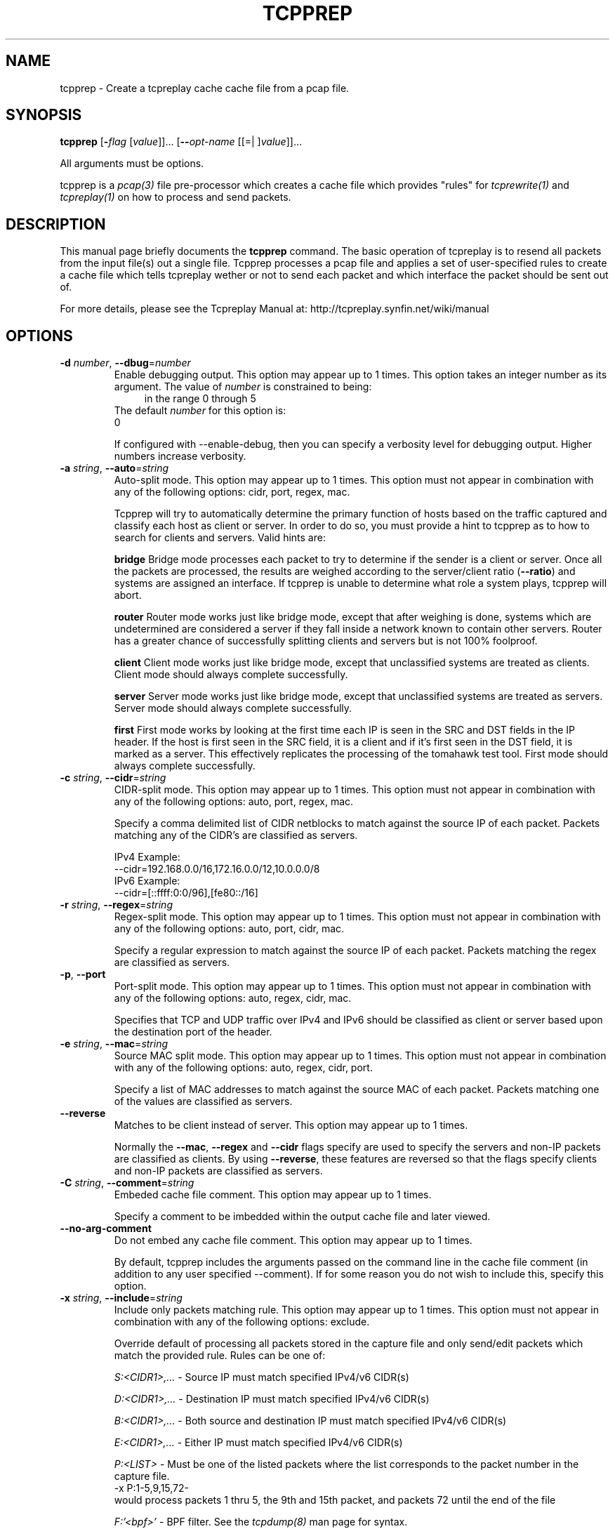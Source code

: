 .TH TCPPREP 1 2010-08-21 "(tcpprep )" "Programmer's Manual"
.\"  DO NOT EDIT THIS FILE   (tcpprep.1)
.\"  
.\"  It has been AutoGen-ed  August 21, 2010 at 05:41:40 PM by AutoGen 5.9.9
.\"  From the definitions    tcpprep_opts.def
.\"  and the template file   agman1.tpl
.\"
.SH NAME
tcpprep \- Create a tcpreplay cache cache file from a pcap file.
.SH SYNOPSIS
.B tcpprep
.\" Mixture of short (flag) options and long options
.RB [ \-\fIflag\fP " [\fIvalue\fP]]... [" \--\fIopt-name\fP " [[=| ]\fIvalue\fP]]..."
.PP
All arguments must be options.
.PP
tcpprep is a \fIpcap(3)\fP file pre-processor which creates a cache
file which provides "rules" for \fItcprewrite(1)\fP and \fItcpreplay(1)\fP
on how to process and send packets.
.SH "DESCRIPTION"
This manual page briefly documents the \fBtcpprep\fP command.
The basic operation of tcpreplay is to resend all packets from the
input file(s) out a single file.  Tcpprep processes a pcap file and 
applies a set of user-specified rules to create a cache file which 
tells tcpreplay wether or not to send each packet and which interface the
packet should be sent out of.

For more details, please see the Tcpreplay Manual at:
http://tcpreplay.synfin.net/wiki/manual
.SH OPTIONS
.TP
.BR \-d " \fInumber\fP, " \--dbug "=" \fInumber\fP
Enable debugging output.
This option may appear up to 1 times.
This option takes an integer number as its argument.
The value of \fInumber\fP is constrained to being:
.in +4
.nf
.na
in the range  0 through 5
.fi
.in -4
The default \fInumber\fP for this option is:
.ti +4
 0
.sp
If configured with \--enable-debug, then you can specify a verbosity 
level for debugging output.  Higher numbers increase verbosity.
.TP
.BR \-a " \fIstring\fP, " \--auto "=" \fIstring\fP
Auto-split mode.
This option may appear up to 1 times.
This option must not appear in combination with any of the following options:
cidr, port, regex, mac.
.sp
Tcpprep will try to automatically determine the primary function of hosts
based on the traffic captured and classify each host as client or server.
In order to do so, you must provide a hint to tcpprep as to how to search
for clients and servers.  Valid hints are:

.sp 1
\fBbridge\fP
Bridge mode processes each packet to try to determine if the sender is a 
client or server.  Once all the packets are processed, the results are weighed
according to the server/client ratio (\fB--ratio\fP) and systems are assigned an
interface.  If tcpprep is unable to determine what role a system plays, tcpprep
will abort.
.sp 1
\fBrouter\fP
Router mode works just like bridge mode, except that after weighing is done, 
systems which are undetermined are considered a server if they fall inside a 
network known to contain other servers.  Router has a greater chance of
successfully splitting clients and servers but is not 100% foolproof.
.sp 1
\fBclient\fP
Client mode works just like bridge mode, except that unclassified systems are
treated as clients.  Client mode should always complete successfully.
.sp 1
\fBserver\fP
Server mode works just like bridge mode, except that unclassified systems are
treated as servers.  Server mode should always complete successfully.
.sp 1
\fBfirst\fP
First mode works by looking at the first time each IP is seen in the SRC and DST
fields in the IP header.  If the host is first seen in the SRC field, it is a 
client and if it's first seen in the DST field, it is marked as a server.   This 
effectively replicates the processing of the tomahawk test tool.  First
mode should always complete successfully.
.br
.TP
.BR \-c " \fIstring\fP, " \--cidr "=" \fIstring\fP
CIDR-split mode.
This option may appear up to 1 times.
This option must not appear in combination with any of the following options:
auto, port, regex, mac.
.sp
Specify a comma delimited list of CIDR netblocks to match against
the source IP of each packet.  Packets matching any of the CIDR's
are classified as servers.

IPv4 Example:
.nf
    \--cidr=192.168.0.0/16,172.16.0.0/12,10.0.0.0/8
.fi
IPv6 Example:
.nf
    \--cidr=[::ffff:0:0/96],[fe80::/16]
.fi
.TP
.BR \-r " \fIstring\fP, " \--regex "=" \fIstring\fP
Regex-split mode.
This option may appear up to 1 times.
This option must not appear in combination with any of the following options:
auto, port, cidr, mac.
.sp
Specify a regular expression to match against the source IP of each
packet.  Packets matching the regex are classified as servers.
.TP
.BR \-p ", " \--port
Port-split mode.
This option may appear up to 1 times.
This option must not appear in combination with any of the following options:
auto, regex, cidr, mac.
.sp
Specifies that TCP and UDP traffic over IPv4 and IPv6 should be classified 
as client or server based upon the destination port of the header.
.TP
.BR \-e " \fIstring\fP, " \--mac "=" \fIstring\fP
Source MAC split mode.
This option may appear up to 1 times.
This option must not appear in combination with any of the following options:
auto, regex, cidr, port.
.sp
Specify a list of MAC addresses to match against the source MAC
of each packet.  Packets matching one of the values are classified
as servers.
.TP
.BR \--reverse
Matches to be client instead of server.
This option may appear up to 1 times.
.sp
Normally the \fB--mac\fP, \fB--regex\fP and \fB--cidr\fP flags specify are used to specify
the servers and non-IP packets are classified as clients.  By using \fB--reverse\fP, these  
features are reversed so that the flags specify clients and non-IP packets are classified as
servers.
.TP
.BR \-C " \fIstring\fP, " \--comment "=" \fIstring\fP
Embeded cache file comment.
This option may appear up to 1 times.
.sp
Specify a comment to be imbedded within the output cache file and later
viewed.
.TP
.BR \--no-arg-comment
Do not embed any cache file comment.
This option may appear up to 1 times.
.sp
By default, tcpprep includes the arguments passed on the command line
in the cache file comment (in addition to any user specified \--comment).
If for some reason you do not wish to include this, specify this option.
.TP
.BR \-x " \fIstring\fP, " \--include "=" \fIstring\fP
Include only packets matching rule.
This option may appear up to 1 times.
This option must not appear in combination with any of the following options:
exclude.
.sp
Override default of processing all packets stored in the capture file and only
send/edit packets which match the provided rule.  Rules can be one of:

.sp
.IR "S:<CIDR1>,..."
- Source IP must match specified IPv4/v6 CIDR(s)
.sp
.IR "D:<CIDR1>,..."
- Destination IP must match specified IPv4/v6 CIDR(s)
.sp
.IR "B:<CIDR1>,..."
- Both source and destination IP must match specified IPv4/v6 CIDR(s)
.sp
.IR "E:<CIDR1>,..."
- Either IP must match specified IPv4/v6 CIDR(s)
.sp
.IR "P:<LIST>"
- Must be one of the listed packets where the list
corresponds to the packet number in the capture file.
.nf
    \-x P:1-5,9,15,72-
.fi
would process packets 1 thru 5, the 9th and 15th packet, and packets 72 until the
end of the file
.sp
.IR "F:'<bpf>'"
- BPF filter.  See the \fItcpdump(8)\fP man page for syntax.
.br
.TP
.BR \-X " \fIstring\fP, " \--exclude "=" \fIstring\fP
Exclude any packet matching this rule.
This option may appear up to 1 times.
This option must not appear in combination with any of the following options:
include.
.sp
Override default of processing all packets stored in the capture file and only
send/edit packets which do NOT match the provided rule.  Rules can be one of:

.sp
.IR "S:<CIDR1>,..."
- Source IP must not match specified IPv4/v6 CIDR(s)
.sp
.IR "D:<CIDR1>,..."
- Destination IP must not match specified IPv4/v6 CIDR(s)
.sp
.IR "B:<CIDR1>,..."
- Both source and destination IP must not match specified IPv4/v6 CIDR(s)
.sp
.IR "E:<CIDR1>,..."
- Either IP must not match specified IPv4/v6 CIDR(s)
.sp
.IR "P:<LIST>"
- Must not be one of the listed packets where the list
corresponds to the packet number in the capture file.
.nf
    \-x P:1-5,9,15,72-
.fi
would skip packets 1 thru 5, the 9th and 15th packet, and packets 72 until the
end of the file
.br
.TP
.BR \-o " \fIstring\fP, " \--cachefile "=" \fIstring\fP
Output cache file.
This option may appear up to 1 times.
.sp

.TP
.BR \-i " \fIstring\fP, " \--pcap "=" \fIstring\fP
Input pcap file to process.
This option may appear up to 1 times.
.sp

.TP
.BR \-P " \fIstring\fP, " \--print-comment "=" \fIstring\fP
Print embedded comment in the specified cache file.
This option may appear up to 1 times.
.sp

.TP
.BR \-I " \fIstring\fP, " \--print-info "=" \fIstring\fP
Print basic info from the specified cache file.
This option may appear up to 1 times.
.sp

.TP
.BR \-S " \fIstring\fP, " \--print-stats "=" \fIstring\fP
Print statistical information about the specified cache file.
This option may appear up to 1 times.
.sp

.TP
.BR \-s " \fIstring\fP, " \--services "=" \fIstring\fP
Load services file for server ports.
This option may appear up to 1 times.
This option must appear in combination with the following options:
port.
.sp
Uses a list of ports used by servers in the same format as of /etc/services:
<service_name>        <port>/<protocol> # comment

Example:
http            80/tcp
.TP
.BR \-N ", " \--nonip
Send non-IP traffic out server interface.
This option may appear up to 1 times.
.sp
By default, non-IP traffic which can not be classified as client
or server is classified as "client".  Specifiying \fB--nonip\fP
will reclassify non-IP traffic as "server".  Note that the meaning
of this flag is reversed if \fB--reverse\fP is used.
.TP
.BR \-R " \fIstring\fP, " \--ratio "=" \fIstring\fP
Ratio of client to server packets.
This option may appear up to 1 times.
This option must appear in combination with the following options:
auto.
The default \fIstring\fP for this option is:
.ti +4
 2.0
.sp
Since a given host may have both client and server traffic being sent
to/from it, tcpprep uses a ratio to weigh these packets.  If you would
like to override the default of 2:1 server to client packets required for
a host to be classified as a server, specify it as a floating point value.
.TP
.BR \-m " \fInumber\fP, " \--minmask "=" \fInumber\fP
Minimum network mask length in auto mode.
This option may appear up to 1 times.
This option must appear in combination with the following options:
auto.
This option takes an integer number as its argument.
The value of \fInumber\fP is constrained to being:
.in +4
.nf
.na
in the range  0 through 32
.fi
.in -4
The default \fInumber\fP for this option is:
.ti +4
 30
.sp
By default, auto modes use a minimum network mask length of 30 bits
to build networks containing clients and servers.  This allows you
to override this value.  Larger values will increase performance but
may provide inaccurate results.
.TP
.BR \-M " \fInumber\fP, " \--maxmask "=" \fInumber\fP
Maximum network mask length in auto mode.
This option may appear up to 1 times.
This option must appear in combination with the following options:
auto.
This option takes an integer number as its argument.
The value of \fInumber\fP is constrained to being:
.in +4
.nf
.na
in the range  0 through 32
.fi
.in -4
The default \fInumber\fP for this option is:
.ti +4
 8
.sp
By default, auto modes use a maximum network mask length of 8 bits
to build networks containing clients and servers.  This allows you
to override this value.  Larger values will decrease performance
and accuracy but will provide greater chance of success.
.TP
.BR \-v ", " \--verbose
Print decoded packets via tcpdump to STDOUT.
This option may appear up to 1 times.
.sp

.TP
.BR \-A " \fIstring\fP, " \--decode "=" \fIstring\fP
Arguments passed to tcpdump decoder.
This option may appear up to 1 times.
This option must appear in combination with the following options:
verbose.
.sp
When enabling verbose mode (\fB-v\fP) you may also specify one or
more additional arguments to pass to \fBtcpdump\fP to modify
the way packets are decoded.  By default, \-n and \-l are used.
Be sure to quote the arguments so that they are not interpreted
by tcprewrite.  The following arguments are valid:
    [ \-aAeNqRStuvxX ]
    [ \-E spi@ipaddr algo:secret,... ]
    [ \-s snaplen ]
.TP
.BR \-V ", " \--version
Print version information.
.sp

.TP
.BR \-h ", " \--less-help
Display less usage information and exit.
.sp
This option has not been fully documented.
.TP
.BR \-H , " \--help"
Display usage information and exit.
.TP
.BR \-! , " \--more-help"
Extended usage information passed thru pager.
.TP
.BR \- " [\fIrcfile\fP]," " \--save-opts" "[=\fIrcfile\fP]"
Save the option state to \fIrcfile\fP.  The default is the \fIlast\fP
configuration file listed in the \fBOPTION PRESETS\fP section, below.
.TP
.BR \- " \fIrcfile\fP," " \--load-opts" "=\fIrcfile\fP," " \--no-load-opts"
Load options from \fIrcfile\fP.
The \fIno-load-opts\fP form will disable the loading
of earlier RC/INI files.  \fI--no-load-opts\fP is handled early,
out of order.
.SH OPTION PRESETS
Any option that is not marked as \fInot presettable\fP may be preset
by loading values from configuration ("RC" or ".INI") file(s).
The \fIhomerc\fP file is "\fI$$/\fP", unless that is a directory.
In that case, the file "\fI.tcppreprc\fP"
is searched for within that directory.
.SH "SEE ALSO"
tcpdump(1), tcpbridge(1), tcprewrite(1), tcpreplay(1), tcpcapinfo(1)
.SH AUTHOR
Copyright 2000-2010 Aaron Turner

For support please use the tcpreplay-users@lists.sourceforge.net mailing list.

The latest version of this software is always available from:
http://tcpreplay.synfin.net/
.br
Please send bug reports to:  tcpreplay-users@lists.sourceforge.net

.PP
Released under the GNU General Public License.
.PP
This manual page was \fIAutoGen\fP-erated from the \fBtcpprep\fP
option definitions.
